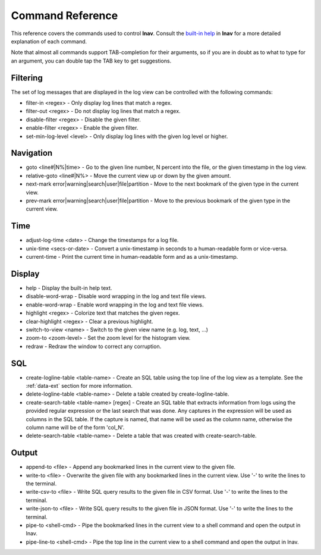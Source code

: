 
.. _commands:

Command Reference
=================

This reference covers the commands used to control **lnav**.  Consult the
`built-in help <https://github.com/tstack/lnav/blob/master/src/help.txt>`_ in
**lnav** for a more detailed explanation of each command.

Note that almost all commands support TAB-completion for their arguments, so
if you are in doubt as to what to type for an argument, you can double tap the
TAB key to get suggestions.

Filtering
---------

The set of log messages that are displayed in the log view can be controlled
with the following commands:

* filter-in <regex> - Only display log lines that match a regex.
* filter-out <regex> - Do not display log lines that match a regex.
* disable-filter <regex> - Disable the given filter.
* enable-filter <regex> - Enable the given filter.
* set-min-log-level <level> - Only display log lines with the given log level
  or higher.

Navigation
----------

* goto <line#|N%|time> - Go to the given line number, N percent into the
  file, or the given timestamp in the log view.
* relative-goto <line#|N%> - Move the current view up or down by the given
  amount.
* next-mark error|warning|search|user|file|partition - Move to the next
  bookmark of the given type in the current view.
* prev-mark error|warning|search|user|file|partition - Move to the previous
  bookmark of the given type in the current view.

Time
----

* adjust-log-time <date> - Change the timestamps for a log file.
* unix-time <secs-or-date> - Convert a unix-timestamp in seconds to a
  human-readable form or vice-versa.
* current-time - Print the current time in human-readable form and as
  a unix-timestamp.

Display
-------

* help - Display the built-in help text.

* disable-word-wrap - Disable word wrapping in the log and text file views.
* enable-word-wrap - Enable word wrapping in the log and text file views.

* highlight <regex> - Colorize text that matches the given regex.
* clear-highlight <regex> - Clear a previous highlight.

* switch-to-view <name> - Switch to the given view name (e.g. log, text, ...)

* zoom-to <zoom-level> - Set the zoom level for the histogram view.

* redraw - Redraw the window to correct any corruption.


SQL
---

* create-logline-table <table-name> - Create an SQL table using the top line
  of the log view as a template.  See the :ref:`data-ext` section for more information.

* delete-logline-table <table-name> - Delete a table created by create-logline-table.

* create-search-table <table-name> [regex] - Create an SQL table that
  extracts information from logs using the provided regular expression or the
  last search that was done.  Any captures in the expression will be used as
  columns in the SQL table.  If the capture is named, that name will be used as
  the column name, otherwise the column name will be of the form 'col_N'.
* delete-search-table <table-name> - Delete a table that was created with create-search-table.


Output
------

* append-to <file> - Append any bookmarked lines in the current view to the
  given file.
* write-to <file> - Overwrite the given file with any bookmarked lines in
  the current view.  Use '-' to write the lines to the terminal.
* write-csv-to <file> - Write SQL query results to the given file in CSV format.
  Use '-' to write the lines to the terminal.
* write-json-to <file> - Write SQL query results to the given file in JSON
  format.  Use '-' to write the lines to the terminal.
* pipe-to <shell-cmd> - Pipe the bookmarked lines in the current view to a
  shell command and open the output in lnav.
* pipe-line-to <shell-cmd> - Pipe the top line in the current view to a shell
  command and open the output in lnav.
